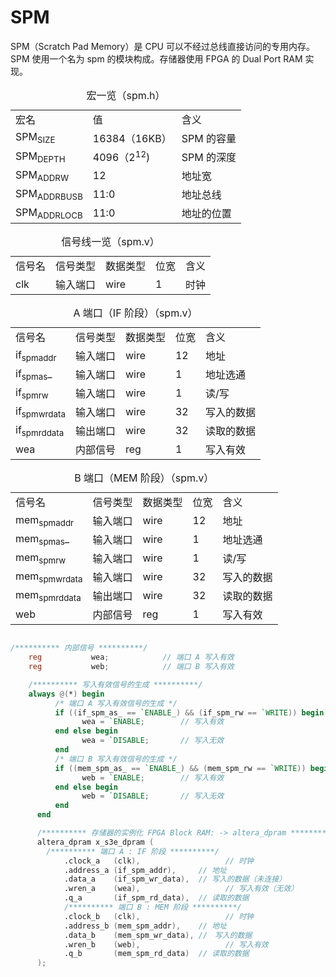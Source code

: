 * SPM

SPM（Scratch Pad Memory）是 CPU 可以不经过总线直接访问的专用内存。SPM
使用一个名为 spm 的模块构成。存储器使用 FPGA 的 Dual Port RAM 实现。


#+CAPTION: 宏一览（spm.h）
| 宏名           |            值 | 含义       |
| SPM_SIZE       | 16384（16KB） | SPM 的容量 |
| SPM_DEPTH      |   4096（2^12) | SPM 的深度 |
| SPM_ADDR_W     |            12 | 地址宽     |
| SPM_ADDR_BUS_B |          11:0 | 地址总线   |
| SPM_ADDR_LOC_B |          11:0 | 地址的位置 |

[[file:img/spm.png]]

#+CAPTION: 信号线一览（spm.v）
| 信号名 | 信号类型 | 数据类型 | 位宽 | 含义 |
| clk    | 输入端口 | wire     |    1 | 时钟 |

#+CAPTION: A 端口（IF 阶段）（spm.v）
| 信号名         | 信号类型 | 数据类型 | 位宽 | 含义       |
| if_spm_addr    | 输入端口 | wire     |   12 | 地址       |
| if_spm_as_     | 输入端口 | wire     |    1 | 地址选通   |
| if_spm_rw      | 输入端口 | wire     |    1 | 读/写      |
| if_spm_wr_data | 输入端口 | wire     |   32 | 写入的数据 |
| if_spm_rd_data | 输出端口 | wire     |   32 | 读取的数据 |
| wea            | 内部信号 | reg      |    1 | 写入有效   |

#+CAPTION: B 端口（MEM 阶段）（spm.v）
| 信号名          | 信号类型 | 数据类型 | 位宽 | 含义       |
| mem_spm_addr    | 输入端口 | wire     |   12 | 地址       |
| mem_spm_as_     | 输入端口 | wire     |    1 | 地址选通   |
| mem_spm_rw      | 输入端口 | wire     |    1 | 读/写      |
| mem_spm_wr_data | 输入端口 | wire     |   32 | 写入的数据 |
| mem_spm_rd_data | 输出端口 | wire     |   32 | 读取的数据 |
| web             | 内部信号 | reg      |    1 | 写入有效   |

#+BEGIN_SRC verilog

/********** 内部信号 **********/
    reg           wea;	          // 端口 A 写入有效
    reg           web;	          // 端口 B 写入有效

    /********** 写入有效信号的生成 **********/
    always @(*) begin
	      /* 端口 A 写入有效信号的生成 */
	      if ((if_spm_as_ == `ENABLE_) && (if_spm_rw == `WRITE)) begin
		        wea = `ENABLE;	      // 写入有效
	      end else begin
		        wea = `DISABLE;       // 写入无效
	      end
	      /* 端口 B 写入有效信号的生成 */
	      if ((mem_spm_as_ == `ENABLE_) && (mem_spm_rw == `WRITE)) begin
		        web = `ENABLE;	      // 写入有效
	      end else begin
		        web = `DISABLE;       // 写入无效
	      end
	  end

	  /********** 存储器的实例化 FPGA Block RAM: -> altera_dpram **********/
	  altera_dpram x_s3e_dpram (
        /********** 端口 A : IF 阶段 **********/
		    .clock_a   (clk),			        // 时钟
		    .address_a (if_spm_addr),     // 地址
		    .data_a    (if_spm_wr_data),  // 写入的数据（未连接）
		    .wren_a    (wea),			        // 写入有效（无效）
		    .q_a       (if_spm_rd_data),  // 读取的数据
		    /********** 端口 B : MEM 阶段 **********/
		    .clock_b   (clk),			        // 时钟
		    .address_b (mem_spm_addr),	  // 地址
		    .data_b    (mem_spm_wr_data), //　写入的数据
		    .wren_b    (web),			        // 写入有效
		    .q_b       (mem_spm_rd_data)  // 读取的数据
	  );

#+END_SRC
